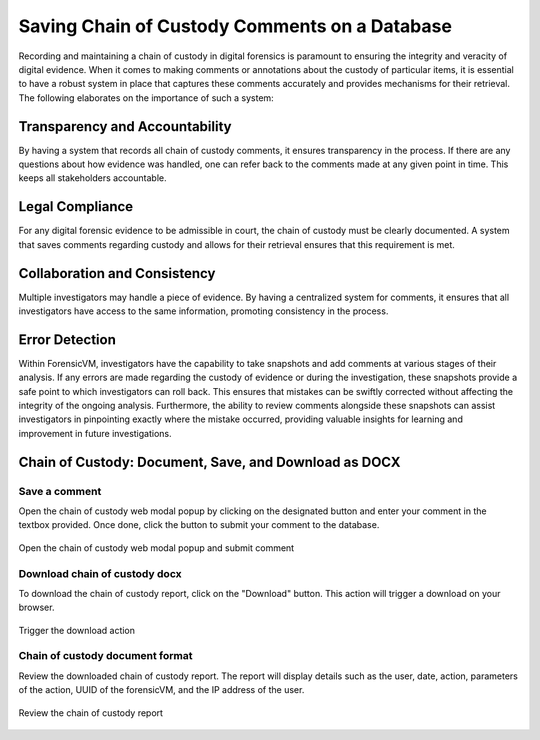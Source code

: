 Saving Chain of Custody Comments on a Database
==============================================

Recording and maintaining a chain of custody in digital forensics is paramount to ensuring the integrity and veracity of digital evidence. When it comes to making comments or annotations about the custody of particular items, it is essential to have a robust system in place that captures these comments accurately and provides mechanisms for their retrieval. The following elaborates on the importance of such a system:

Transparency and Accountability
********************************

By having a system that records all chain of custody comments, it ensures transparency in the process. If there are any questions about how evidence was handled, one can refer back to the comments made at any given point in time. This keeps all stakeholders accountable.

Legal Compliance
*****************

For any digital forensic evidence to be admissible in court, the chain of custody must be clearly documented. A system that saves comments regarding custody and allows for their retrieval ensures that this requirement is met.

Collaboration and Consistency
******************************

Multiple investigators may handle a piece of evidence. By having a centralized system for comments, it ensures that all investigators have access to the same information, promoting consistency in the process.

Error Detection
****************

Within ForensicVM, investigators have the capability to take snapshots and add comments at various stages of their analysis. If any errors are made regarding the custody of evidence or during the investigation, these snapshots provide a safe point to which investigators can roll back. This ensures that mistakes can be swiftly corrected without affecting the integrity of the ongoing analysis. Furthermore, the ability to review comments alongside these snapshots can assist investigators in pinpointing exactly where the mistake occurred, providing valuable insights for learning and improvement in future investigations.


Chain of Custody: Document, Save, and Download as DOCX
********************************************************

Save a comment
---------------

Open the chain of custody web modal popup by clicking on the designated button and enter your comment in the textbox provided. Once done, click the button to submit your comment to the database.

.. raw:: latex

   \FloatBarrier
   
.. figure:: img/chain_0001.jpg
   :alt: Open the chain of custody web modal popup and submit comment
   :align: center
   :width: 500

   Open the chain of custody web modal popup and submit comment

.. raw:: latex

   \FloatBarrier

Download chain of custody docx
-------------------------------

To download the chain of custody report, click on the "Download" button. This action will trigger a download on your browser.

.. raw:: latex

   \FloatBarrier

.. figure:: img/chain_0002.jpg
   :alt: Trigger the download action
   :align: center
   :width: 500

   Trigger the download action

.. raw:: latex

   \FloatBarrier

Chain of custody document format
---------------------------------

Review the downloaded chain of custody report. The report will display details such as the user, date, action, parameters of the action, UUID of the forensicVM, and the IP address of the user.

.. raw:: latex

   \FloatBarrier

.. figure:: img/chain_0003.jpg
   :alt: Review the chain of custody report
   :align: center
   :width: 500

   Review the chain of custody report

.. raw:: latex

   \FloatBarrier

